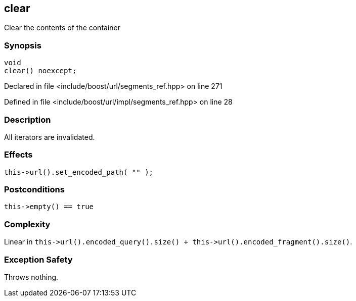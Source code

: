 :relfileprefix: ../../../
[#4FCF29901B63BA6DE26090500724DD5E83F2CE3C]
== clear

pass:v,q[Clear the contents of the container]


=== Synopsis

[source,cpp,subs="verbatim,macros,-callouts"]
----
void
clear() noexcept;
----

Declared in file <include/boost/url/segments_ref.hpp> on line 271

Defined in file <include/boost/url/impl/segments_ref.hpp> on line 28

=== Description

pass:v,q[All iterators are invalidated.]

=== Effects
[,cpp]
----
this->url().set_encoded_path( "" );
----

=== Postconditions
[,cpp]
----
this->empty() == true
----

=== Complexity
pass:v,q[Linear in `this->url().encoded_query().size() + this->url().encoded_fragment().size()`.]

=== Exception Safety
pass:v,q[Throws nothing.]


